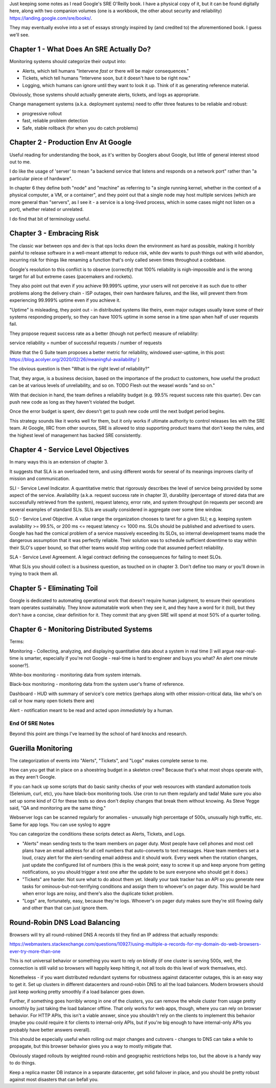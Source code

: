 Just keeping some notes as I read Google's SRE O'Reilly book. I have a physical
copy of it, but it can be found digitally here, along with two companion
volumes (one is a workbook, the other about security and reliability)
https://landing.google.com/sre/books/.

They may eventually evolve into a set of essays strongly inspired by (and
credited to) the aforementioned book. I guess we'll see.


Chapter 1 - What Does An SRE Actually Do?
=========================================

Monitoring systems should categorize their output into:

- Alerts, which tell humans "Intervene *fast* or there will be major
  consequences."

- Tickets, which tell humans "Intervene soon, but it doesn't have to be right
  now."

- Logging, which humans can ignore until they want to look it up. Think of it
  as generating reference material.

Obviously, those systems should actually generate alerts, tickets, and logs as
appropriate.

Change management systems (a.k.a. deployment systems) need to offer three
features to be reliable and robust:

- progressive rollout
- fast, reliable problem detection
- Safe, stable rollback (for when you do catch problems)


Chapter 2 - Production Env At Google
====================================

Useful reading for understanding the book, as it's written by Googlers about
Google, but little of general interest stood out to me.

I do like the usage of 'server' to mean "a backend service that listens and
responds on a network port" rather than "a particular piece of hardware".

In chapter 6 they define both "node" and "machine" as referring to "a single
running kernel, whether in the context of a physical computer, a VM, or a
container", and they point out that a single node may host multiple services
(which are more general than "servers", as I see it - a service is a long-lived
process, which in some cases might not listen on a port), whether related or
unrelated.

I do find that bit of terminology useful.


Chapter 3 - Embracing Risk
==========================

The classic war between ops and dev is that ops locks down the environment as
hard as possible, making it horribly painful to release software in a
well-meant attempt to reduce risk, while dev wants to push things out with wild
abandon, incurring risk for things like renaming a function that's only called
seven times throughout a codebase.

Google's resolution to this conflict is to observe (correctly) that 100%
reliability is nigh-impossible and is the wrong target for all but extreme
cases (pacemakers and rockets).

They also point out that even if you achieve 99.999% uptime, your users will
not perceive it as such due to other problems along the delivery chain - ISP
outages, their own hardware failures, and the like, will prevent them from
experiencing 99.999% uptime even if you achieve it.

"Uptime" is misleading, they point out - in distributed systems like theirs,
even major outages usually leave some of their systems responding properly, so
they can have 100% uptime in some sense in a time span when half of user
requests fail.

They propose request success rate as a better (though not perfect) measure of
reliability:

service reliability = number of successful requests / number of requests

(Note that the G Suite team proposes a better metric for reliability, windowed
user-uptime, in this post:
https://blog.acolyer.org/2020/02/26/meaningful-availability/ )

The obvious question is then "What is the right level of reliability?"

That, they argue, is a business decision, based on the importance of the
product to customers, how useful the product can be at various levels of
unreliability, and so on. TODO Flesh out the weasel words "and so on."

With that decision in hand, the team defines a reliability budget (e.g. 99.5%
request success rate this quarter). Dev can push new code as long as they
haven't violated the budget.

Once the error budget is spent, dev doesn't get to push new code until the next
budget period begins.

This strategy sounds like it works well for them, but it only works if ultimate
authority to control releases lies with the SRE team. At Google, IIRC from
other sources, SRE is allowed to stop supporting product teams that don't keep
the rules, and the highest level of management has backed SRE consistently.


Chapter 4 - Service Level Objectives
====================================

In many ways this is an extension of chapter 3.

It suggests that SLA is an overloaded term, and using different words for
several of its meanings improves clarity of mission and communication.

SLI - Service Level Indicator. A quantitative metric that rigorously describes
the level of service being provided by some aspect of the service. Availability
(a.k.a. request success rate in chapter 3), durability (percentage of stored
data that are successfully retrieved from the system), request latency, error
rate, and system throughput (in requests per second) are several examples of
standard SLIs. SLIs are usually considered in aggregate over some time window.

SLO - Service Level Objective. A value range the organization chooses to taret
for a given SLI; e.g. keeping system availability >= 99.5%, or 200 ms <=
request latency <= 1000 ms. SLOs should be published and advertised to users.
Google has had the comical problem of a service massively exceeding its SLOs,
so internal development teams made the dangerous assumption that it was
perfectly reliable. Their solution was to schedule sufficient downtime to stay
within their SLO's upper bound, so that other teams would stop writing code
that assumed perfect reliability.

SLA - Service Level Agreement. A legal contract defining the consequences for
failing to meet SLOs.

What SLIs you should collect is a business question, as touched on in
chapter 3. Don't define too many or you'll drown in trying to track them all.


Chapter 5 - Eliminating Toil
============================

Google is dedicated to automating operational work that doesn't require human
judgment, to ensure their operations team operates sustainably. They know
automatable work when they see it, and they have a word for it (toil), but they
don't have a concise, clear definition for it. They commit that any given SRE
will spend at most 50% of a quarter toiling.


Chapter 6 - Monitoring Distributed Systems
==========================================

Terms:

Monitoring - Collecting, analyzing, and displaying quantitative data about a
system in real time [I will argue near-real-time is smarter, especially if
you're not Google - real-time is hard to engineer and buys you what? An alert
one minute sooner?].

White-box monitoring - monitoring data from system internals.

Black-box monitoring - monitoring data from the system user's frame of
reference.

Dashboard - HUD with summary of service's core metrics (perhaps along with
other mission-critical data, like who's on call or how many open tickets there
are)

Alert - notification meant to be read and acted upon *immediately* by a human.



End Of SRE Notes
----------------

Beyond this point are things I've learned by the school of hard knocks and
research.


Guerilla Monitoring
===================

The categorization of events into "Alerts", "Tickets", and "Logs" makes
complete sense to me.

How can you get that in place on a shoestring budget in a skeleton crew?
Because that's what most shops operate with, as they aren't Google.

If you can hack up some scripts that do basic sanity checks of your web
resources with standard automation tools (Selenium, curl, etc), you have
black-box monitoring tools. Use cron to run them regularly and tada! Make sure
you also set up some kind of CI for these tests so devs don't deploy changes
that break them without knowing. As Steve Yegge said, "QA and monitoring are
the same thing."

Webserver logs can be scanned regularly for anomalies - unusually high
percentage of 500s, unusually high traffic, etc. Same for app logs. You can use
syslog to aggre

You can categorize the conditions these scripts detect as Alerts, Tickets, and
Logs.

- "Alerts" mean sending texts to the team members on pager duty. Most people
  have cell phones and most cell plans have an email address for all cell
  numbers that auto-converts to text messages. Have team members set a loud,
  crazy alert for the alert-sending email address and it should work. Every
  week when the rotation changes, just update the configured list of numbers
  (this is the weak point; easy to screw it up and keep anyone from getting
  notifications, so you should trigger a test one after the update to be sure
  everyone who should get it does.)

- "Tickets" are harder. Not sure what to do about them yet. Ideally your task
  tracker has an API so you generate new tasks for ominous-but-not-terrifying
  conditions and assign them to whoever's on pager duty. This would be hard
  when error logs are noisy, and there's also the duplicate ticket problem.


- "Logs" are, fortunately, easy, because they're logs. Whoever's on pager duty
  makes sure they're still flowing daily and other than that can just ignore
  them.



Round-Robin DNS Load Balancing
==============================

Browsers will try all round-robined DNS A records til they find an IP address
that actually responds:

https://webmasters.stackexchange.com/questions/10927/using-multiple-a-records-for-my-domain-do-web-browsers-ever-try-more-than-one

This is not universal behavior or something you want to rely on blindly (if one
cluster is serving 500s, well, the connection is still valid so browsers will
happily keep hitting it, not all tools do this level of work themselves, etc).

Nonetheless - if you want distributed redundant systems for robustness against
datacenter outages, this is an easy way to get it. Set up clusters in different
datacenters and round-robin DNS to all the load balancers. Modern browsers
should just keep working pretty smoothly if a load balancer goes down.

Further, if something goes horribly wrong in one of the clusters, you can
remove the whole cluster from usage pretty smoothly by just taking the load
balancer offline. That only works for web apps, though, where you can rely on
browser behavior. For HTTP APIs, this isn't a viable answer, since you
shouldn't rely on the clients to implement this behavior (maybe you could
require it for clients to internal-only APIs, but if you're big enough to have
internal-only APIs you probably have better answers overall).

This should be especially useful when rolling out major changes and cutovers -
changes to DNS can take a while to propagate, but this browser behavior gives
you a way to mostly mitigate that.

Obviously staged rollouts by weighted round-robin and geographic
restrictions helps too, but the above is a handy way to do things.

Keep a replica master DB instance in a separate datacenter, get solid failover
in place, and you should be pretty robust against most disasters that can
befall you.
